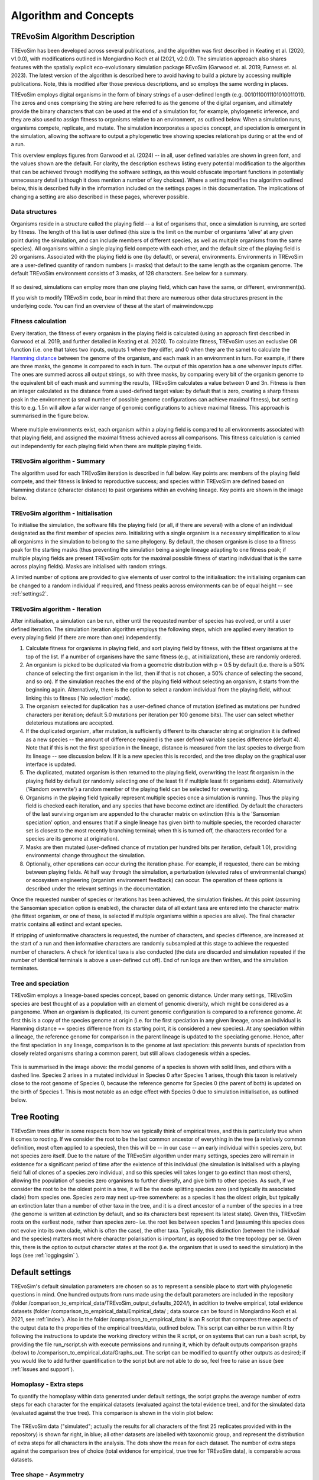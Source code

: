 .. _algorithmconcepts:

Algorithm and Concepts
=======================

TREvoSim Algorithm Description
------------------------------

TREvoSim has been developed across several publications, and the algorithm was first described in Keating et al. (2020, v1.0.0), with modifications outlined in Mongiardino Koch et al (2021, v2.0.0). The simulation approach also shares features with the spatially explicit eco-evolutionary simulation package REvoSim (Garwood et. al. 2019, Furness et. al. 2023). The latest version of the algorithm is described here to avoid having to build a picture by accessing multiple publications. Note, this is modified after those previous descriptions, and so employs the same wording in places.

TREvoSim employs digital organisms in the form of binary strings of a user-defined length (e.g. 0010110011101010011011). The zeros and ones comprising the string are here referred to as the genome of the digital organism, and ultimately provide the binary characters that can be used at the end of a simulation for, for example, phylogenetic inference, and they are also used to assign fitness to organisms relative to an environment, as outlined below. When a simulation runs, organisms compete, replicate, and mutate. The simulation incorporates a species concept, and speciation is emergent in the simulation, allowing the software to output a phylogenetic tree showing species relationships during or at the end of a run. 

This overview employs figures from Garwood et al. (2024) -- in all, user defined variables are shown in green font, and the values shown are the default. For clarity, the description eschews listing every potential modification to the algorithm that can be achieved through modifying the software settings, as this would obfuscate important functions in potentially unnecessary detail (although it does mention a number of key choices). Where a setting modifies the algorithm outlined below, this is described fully in the information included on the settings pages in this documentation. The implications of changing a setting are also described in these pages, wherever possible.

Data structures
^^^^^^^^^^^^^^^

Organisms reside in a structure called the playing field -- a list of organisms that, once a simulation is running, are sorted by fitness. The length of this list is user defined (this size is the limit on the number of organisms 'alive' at any given point during the simulation, and can include members of different species, as well as multiple organisms from the same species). All organisms within a single playing field compete with each other, and the default size of the playing field is 20 organisms. Associated with the playing field is one (by default), or several, environments. Environments in TREvoSim are a user-defined quantity of random numbers (= masks) that default to the same length as the organism genome. The default TREvoSim environment consists of 3 masks, of 128 characters. See below for a summary. 

.. figure:: _static/data_structures.png
    :width: 400
    :align: center

If so desired, simulations can employ more than one playing field, which can have the same, or different, environment(s). 

If you wish to modify TREvoSim code, bear in mind that there are numerous other data structures present in the underlying code. You can find an overview of these at the start of mainwindow.cpp

Fitness calculation 
^^^^^^^^^^^^^^^^^^^

Every iteration, the fitness of every organism in the playing field is calculated (using an approach first described in Garwood et al. 2019, and further detailed in Keating et al. 2020). To calculate fitness, TREvoSim uses an exclusive OR function (i.e. one that takes two inputs, outputs 1 where they differ, and 0 when they are the same) to calculate the `Hamming distance  <https://en.wikipedia.org/wiki/Hamming_distance>`_ between the genome of the organism, and each mask in an environment in turn. For example, if there are three masks, the genome is compared to each in turn. The output of this operation has a one wherever inputs differ. The ones are summed across all output strings, so with three masks, by comparing every bit of the organism genome to the equivalent bit of each mask and summing the results, TREvoSim calculates a value between 0 and 3n. Fitness is then an integer calculated as the distance from a used-defined target value: by default that is zero, creating a sharp fitness peak in the environment (a small number of possible genome configurations can achieve maximal fitness), but setting this to e.g. 1.5n will allow a far wider range of genomic configurations to achieve maximal fitness. This approach is summarised in the figure below.

.. figure:: _static/fitness_calculation.png
    :width: 400
    :align: center

Where multiple environments exist, each organism within a playing field is compared to all environments associated with that playing field, and assigned the maximal fitness achieved across all comparisons. This fitness calculation is carried out independently for each playing field when there are multiple playing fields.

TREvoSim algorithm - Summary
^^^^^^^^^^^^^^^^^^^^^^^^^^^^
The algorithm used for each TREvoSim iteration is described in full below. Key points are: members of the playing field compete, and their fitness is linked to reproductive success; and species within TREvoSim are defined based on Hamming distance (character distance) to past organisms within an evolving lineage. Key points are shown in the image below.

.. figure:: _static/algorithm.png
    :width: 400
    :align: center

TREvoSim algorithm - Initialisation 
^^^^^^^^^^^^^^^^^^^^^^^^^^^^^^^^^^^
To initialise the simulation, the software fills the playing field (or all, if there are several) with a clone of an individual designated as the first member of species zero. Initializing with a single organism is a necessary simplification to allow all organisms in the simulation to belong to the same phylogeny. By default, the chosen organism is close to a fitness peak for the starting masks (thus preventing the simulation being a single lineage adapting to one fitness peak; if multiple playing fields are present TREvoSim opts for the maximal possible fitness of starting individual that is the same across playing fields). Masks are initialised with random strings.

A limited number of options are provided to give elements of user control to the initialisation: the initialising organism can be changed to a random individual if required, and fitness peaks across environments can be of equal height -- see :ref:`settings2`. 


TREvoSim algorithm - Iteration 
^^^^^^^^^^^^^^^^^^^^^^^^^^^^^^

After initialisation, a simulation can be run, either until the requested number of species has evolved, or until a user defined iteration. The simulation iteration algorithm employs the following steps, which are applied every iteration to every playing field (if there are more than one) independently.

1) Calculate fitness for organisms in playing field, and sort playing field by fitness, with the fittest organisms at the top of the list. If a number of organisms have the same fitness (e.g., at initialization), these are randomly ordered.

2) An organism is picked to be duplicated via from a geometric distribution with p = 0.5 by default (i.e. there is a 50% chance of selecting the first organism in the list, then if that is not chosen, a 50% chance of selecting the second, and so on). If the simulation reaches the end of the playing field without selecting an organism, it starts from the beginning again. Alternatively, there is the option to select a random individual from the playing field, without linking this to fitness ('No selection' mode). 

3) The organism selected for duplication has a user-defined chance of mutation (defined as mutations per hundred characters per iteration; default 5.0 mutations per iteration per 100 genome bits). The user can select whether deleterious mutations are accepted.

4) If the duplicated organism, after mutation, is sufficiently different to its character string at origination it is defined as a new species -- the amount of difference required is the user defined variable species difference (default 4). Note that if this is not the first speciation in the lineage, distance is measured from the last species to diverge from its lineage -- see discussion below. If it is a new species this is recorded, and the tree display on the graphical user interface is updated.

5) The duplicated, mutated organism is then returned to the playing field, overwriting the least fit organism in the playing field by default (or randomly selecting one of the least fit if multiple least fit organisms exist). Alternatively ('Random overwrite') a random member of the playing field can be selected for overwriting.

6) Organisms in the playing field typically represent multiple species once a simulation is running. Thus the playing field is checked each iteration, and any species that have become extinct are identified. Dy default the characters of the last surviving organism are appended to the character matrix on extinction (this is the 'Sansomian speciation' option, and ensures that if a single lineage has given birth to multiple species, the recorded character set is closest to the most recently branching terminal; when this is turned off, the characters recorded for a species are its genome at origination).

7) Masks are then mutated (user-defined chance of mutation per hundred bits per iteration, default 1.0), providing environmental change throughout the simulation.

8) Optionally, other operations can occur during the iteration phase. For example, if requested, there can be mixing between playing fields. At half way through the simulation, a perturbation (elevated rates of environmental change) or ecosystem engineering (organism environment feedback) can occur. The operation of these options is described under the relevant settings in the documentation.

Once the requested number of species or iterations has been achieved, the simulation finishes. At this point (assuming the Sansomian speciation option is enabled), the character data of all extant taxa are entered into the character matrix (the fittest organism, or one of these, is selected if multiple organisms within a species are alive). The final character matrix contains all extinct and extant species. 

If stripping of uninformative characters is requested, the number of characters, and species difference, are increased at the start of a run and then informative characters are randomly subsampled at this stage to achieve the requested number of characters. A check for identical taxa is also conducted (the data are discarded and simulation repeated if the number of identical terminals is above a user-defined cut off). End of run logs are then written, and the simulation terminates.

Tree and speciation
^^^^^^^^^^^^^^^^^^^

TREvoSim employs a lineage-based species concept, based on genomic distance. Under many settings, TREvoSim species are best thought of as a population with an element of genomic diversity, which might be considered as a pangenome. When an organism is duplicated, its current genomic configuration is compared to a reference genome. At first this is a copy of the species genome at origin (i.e. for the first speciation in any given lineage, once an individual is Hamming distance == species difference from its starting point, it is considered a new species). At any speciation within a lineage, the reference genome for comparison in the parent lineage is updated to the speciating genome. Hence, after the first speciation in any lineage, comparison is to the genome at last speciation: this prevents bursts of speciation from closely related organisms sharing a common parent, but still allows cladogenesis within a species. 

.. figure:: _static/speciation_and_tree.png
    :align: center

This is summarised in the image above: the modal genome of a species is shown with solid lines, and others with a dashed line. Species 2 arises in a mutated individual in Species 0 after Species 1 arises, though this taxon is relatively close to the root genome of Species 0, because the reference genome for Species 0 (the parent of both) is updated on the birth of Species 1. This is most notable as an edge effect with Species 0 due to simulation initialisation, as outlined below. 

Tree Rooting
------------

TREvoSim trees differ in some respects from how we typically think of empirical trees, and this is particularly true when it comes to rooting. If we consider the root to be the last common ancestor of everything in the tree (a relatively common definition, most often applied to a species), then this will be -- in our case -- an early individual within species zero, but not species zero itself. Due to the nature of the TREvoSim algorithm under many settings, species zero will remain in existence for a significant period of time after the existence of this individual (the simulation is initialised with a playing field full of clones of a species zero individual, and so this species will takes longer to go extinct than most others), allowing the population of species zero organisms to further diversify, and give birth to other species. As such, if we consider the root to be the oldest point in a tree, it will be the node splitting species zero (and typically its associated clade) from species one. Species zero may nest up-tree somewhere: as a species it has the oldest origin, but typically an extinction later than a number of other taxa in the tree, and it is a direct ancestor of a number of the species in a tree (the genome is written at extinction by default, and so its characters best represent its latest state). Given this, TREvoSim roots on the earliest node, rather than species zero- i.e. the root lies between species 1 and (assuming this species does not evolve into its own clade, which is often the case), the other taxa. Typically, this distinction (between the individual and the species) matters most where character polarisation is important, as opposed to the tree topology per se. Given this, there is the option to output character states at the root (i.e. the organism that is used to seed the simulation) in the logs (see :ref:`loggingsim` ).


Default settings
----------------

TREvoSim's default simulation parameters are chosen so as to represent a sensible place to start with phylogenetic questions in mind. One hundred outputs from runs made using the default parameters are included in the repository (folder /comparison_to_empirical_data/TREvoSim_output_defaults_2024/), in addition to twelve empirical, total evidence datasets (folder /comparison_to_empirical_data/Empirical_data/ ;  data source can be found in Mongiardino Koch et al. 2021, see :ref:`index`). Also in the folder /comparison_to_empirical_data/ is an R script that compares three aspects of the output data to the properties of the empirical trees/data, outlined below. This script can either be run within R by following the instructions to update the working directory within the R script, or on systems that can run a bash script, by providing the file run_rscript.sh with execute permissions and running it, which by default outputs comparison graphs (below) to /comparison_to_empirical_data/Graphs_out. The script can be modified to quantify other outputs as desired; if you would like to add further quantification to the script but are not able to do so, feel free to raise an issue (see :ref:`Issues and support`).

Homoplasy - Extra steps
^^^^^^^^^^^^^^^^^^^^^^^

To quantify the homoplasy within data generated under default settings, the script graphs the average number of extra steps for each character for the empirical datasets (evaluated against the total evidence tree), and for the simulated data (evaluated against the true tree). This comparison is shown in the violin plot below:

.. figure:: _static/steps.png
    :align: center

The TREvoSim data ("simulated"; actually the results for all characters of the first 25 replicates provided with in the repository) is shown far right, in blue; all other datasets are labelled with taxonomic group, and represent the distribution of extra steps for all characters in the analysis. The dots show the mean for each dataset. The number of extra steps against the comparison tree of choice (total evidence for empirical, true tree for TREvoSim data), is comparable across datasets.

Tree shape - Asymmetry
^^^^^^^^^^^^^^^^^^^^^^

The tree asymmetry (= imbalance) and symmetry, is also calculated from the script. The box plots below show the symmetry for all TREvoSim trees (100 replicates) next to those for all empirical trees (twelve total evidence analyses) quantified through the J :sup:`1` index of (`Lemant et al. (2022) <https://academic.oup.com/sysbio/article/71/5/1210/6567363>`_):

.. figure:: _static/tree_asymmetry.png
    :align: center

With other metrics, the mechanism normalisation appears to have an impact on the results, whereas this measure is intrinsically normalized. There is further discussion in this pull request on the  (`TREvoSim github <https://github.com/palaeoware/trevosim/pull/53>`_). TREvoSim trees ("simulated") are generally slightly less symmetrical than those in the empirical data, and the two have a broadly similar range. Thanks to Martin Smith for his contributions to this discussion and associated improvements to the analysis and scripts.

Tree shape - Treeness
^^^^^^^^^^^^^^^^^^^^^

The script also provides a quantification of the normalised treeness (=stemminess) of a tree: the fraction of total tree length that is on internal branches of the tree. This comparison is shown in the box plots below, between 100 TREvoSim replicates and the 12 total evidence trees:

.. figure:: _static/treeness.png
    :align: center

TREvoSim ("simulated") trees have a similar median, and spread, of normalised treeness values to that found in empirical data. 
